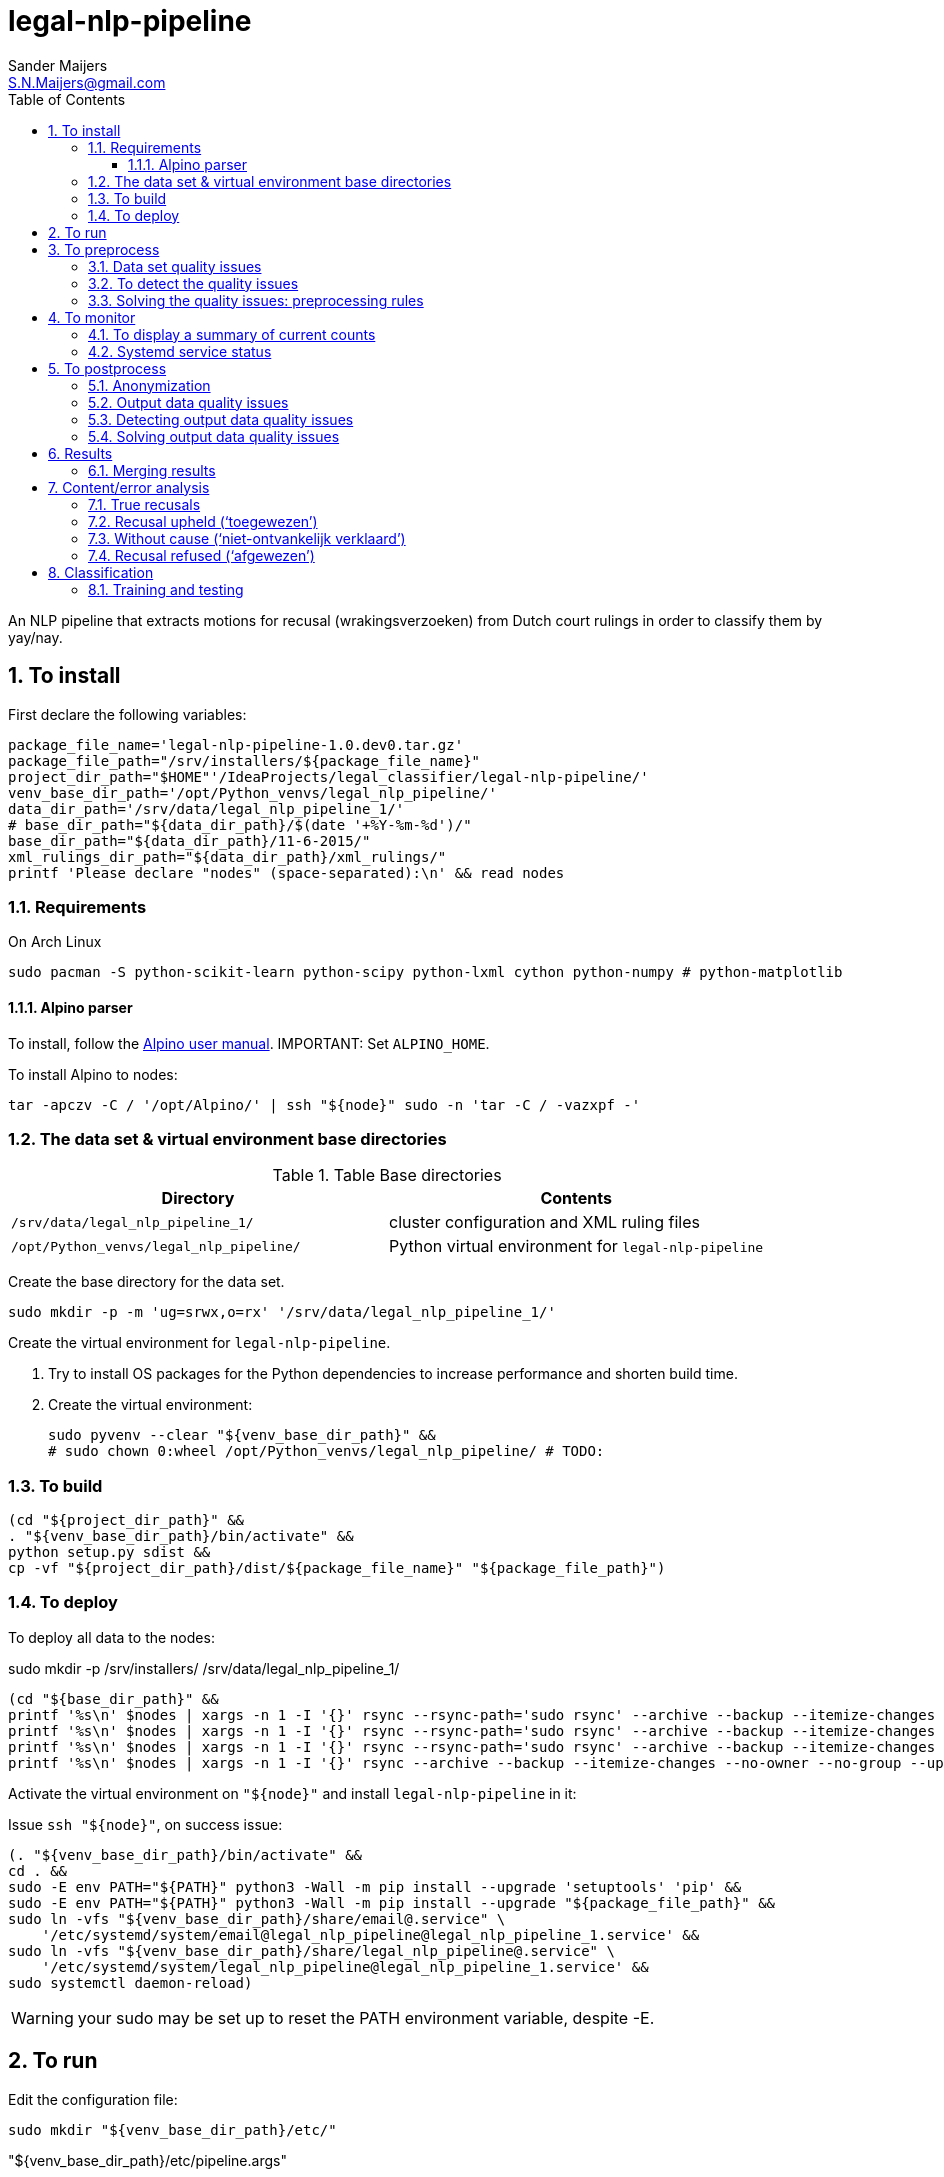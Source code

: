 = legal-nlp-pipeline
Sander Maijers <S.N.Maijers@gmail.com>
:icons: font
:toc: right
:toclevels: 4
:sectnums:
:source-highlighter: pygments
:imagesdir: graphics/
:description: An NLP pipeline that extracts motions for recusal (wrakingsverzoeken) from Dutch court rulings in order to classify them by yay/nay.

{description}

// asciidoctor -a data-uri README.adoc -o share/README.html

== To install

First declare the following variables:

[source,Sh]
----
package_file_name='legal-nlp-pipeline-1.0.dev0.tar.gz'
package_file_path="/srv/installers/${package_file_name}"
project_dir_path="$HOME"'/IdeaProjects/legal_classifier/legal-nlp-pipeline/'
venv_base_dir_path='/opt/Python_venvs/legal_nlp_pipeline/'
data_dir_path='/srv/data/legal_nlp_pipeline_1/'
# base_dir_path="${data_dir_path}/$(date '+%Y-%m-%d')/"
base_dir_path="${data_dir_path}/11-6-2015/"
xml_rulings_dir_path="${data_dir_path}/xml_rulings/"
printf 'Please declare "nodes" (space-separated):\n' && read nodes
----

=== Requirements

On Arch Linux

[source,Sh]
----
sudo pacman -S python-scikit-learn python-scipy python-lxml cython python-numpy # python-matplotlib
----

==== Alpino parser

To install, follow the https://www.let.rug.nl/vannoord/alp/Alpino/AlpinoUserGuide.html[Alpino user manual].
IMPORTANT: Set `ALPINO_HOME`.

To install Alpino to nodes:

[source,Sh]
----
tar -apczv -C / '/opt/Alpino/' | ssh "${node}" sudo -n 'tar -C / -vazxpf -'
----

//==== Elephant
//
//[source,Sh]
//----
//mkdir -p "$INSTALLATIONS/Elephant/1.1/bin/"
//make &&
//make PREFIX="$INSTALLATIONS/Elephant/1.1/" install
//cp 'models/' ... # TODO:
//----

=== The data set & virtual environment base directories

[options="header"]
.Table Base directories
|===
| Directory | Contents
|`/srv/data/legal_nlp_pipeline_1/` | cluster configuration and XML ruling files
|`/opt/Python_venvs/legal_nlp_pipeline/` | Python virtual environment for `legal-nlp-pipeline`
|===

Create the base directory for the data set.

[source,Sh]
----
sudo mkdir -p -m 'ug=srwx,o=rx' '/srv/data/legal_nlp_pipeline_1/'
----

Create the virtual environment for `legal-nlp-pipeline`.

. Try to install OS packages for the Python dependencies to increase performance and shorten build time.
. Create the virtual environment:
+
[source,Sh]
----
sudo pyvenv --clear "${venv_base_dir_path}" &&
# sudo chown 0:wheel /opt/Python_venvs/legal_nlp_pipeline/ # TODO:
----

=== To build

[source,Sh]
----
(cd "${project_dir_path}" &&
. "${venv_base_dir_path}/bin/activate" &&
python setup.py sdist &&
cp -vf "${project_dir_path}/dist/${package_file_name}" "${package_file_path}")
----

=== To deploy

To deploy all data to the nodes:

sudo mkdir -p /srv/installers/ /srv/data/legal_nlp_pipeline_1/

[source,Sh]
----
(cd "${base_dir_path}" &&
printf '%s\n' $nodes | xargs -n 1 -I '{}' rsync --rsync-path='sudo rsync' --archive --backup --itemize-changes --no-owner --no-group --update -v "${package_file_path}" '{}:'"${package_file_path}"
printf '%s\n' $nodes | xargs -n 1 -I '{}' rsync --rsync-path='sudo rsync' --archive --backup --itemize-changes --no-owner --no-group --update -v "${xml_rulings_dir_path}" '{}:'"${xml_rulings_dir_path}"
printf '%s\n' $nodes | xargs -n 1 -I '{}' rsync --rsync-path='sudo rsync' --archive --backup --itemize-changes --no-owner --no-group --update -v "${base_dir_path}" '{}:'"${base_dir_path}")
printf '%s\n' $nodes | xargs -n 1 -I '{}' rsync --archive --backup --itemize-changes --no-owner --no-group --update -v ~/.mailrc '{}:.mailrc')
----

Activate the virtual environment on `"${node}"` and install `legal-nlp-pipeline` in it:

Issue `ssh "${node}"`, on success issue:

[source,Sh]
----
(. "${venv_base_dir_path}/bin/activate" &&
cd . &&
sudo -E env PATH="${PATH}" python3 -Wall -m pip install --upgrade 'setuptools' 'pip' &&
sudo -E env PATH="${PATH}" python3 -Wall -m pip install --upgrade "${package_file_path}" &&
sudo ln -vfs "${venv_base_dir_path}/share/email@.service" \
    '/etc/systemd/system/email@legal_nlp_pipeline@legal_nlp_pipeline_1.service' &&
sudo ln -vfs "${venv_base_dir_path}/share/legal_nlp_pipeline@.service" \
    '/etc/systemd/system/legal_nlp_pipeline@legal_nlp_pipeline_1.service' &&
sudo systemctl daemon-reload)
----
WARNING: your sudo may be set up to reset the PATH environment variable, despite -E.

== To run
Edit the configuration file:

[source,Sh]
----
sudo mkdir "${venv_base_dir_path}/etc/"
----

."${venv_base_dir_path}/etc/pipeline.args"
----
pipeline
/srv/data/legal_nlp_pipeline_1/10-6-2015/
/srv/data/legal_nlp_pipeline_1/xml_rulings/
----

Activate the virtual environment, on succes source `legal_classifier_functions.sh`:

[source,Sh]
----
deactivate ;
. "${venv_base_dir_path}/bin/activate" &&
. legal_nlp_pipeline.sh
----

// === ... with Alpino server instance
//
// To start Alpino server instances, execute the function `start_legal_classifier`:

[source,Sh]
----
sudo systemctl start 'legal_nlp_pipeline@legal_nlp_pipeline_1.service'
----

== To preprocess

=== Data set quality issues

A number of quality issues were identified concerning the data set. Some had consqData selection is a stage somewhere in between the preprocessing stage and the parsing stage. Ts well as on Alpino's output.

. Double `rvr:section` element with attribute `role` that has a value `beslissing`.
E.g. in `ECLI:NL:RBGEL:2013:3728.xml`
. Empty `rvr:uitspraak`.
E.g. in `ECLI:NL:RBOBR:2013:6044.xml.bsl`
. Improper word breaks.
E.g. '`voor-zitter`' in TODO: and '`be-slissingen`' in TODO: . Compounds were often properly recompounded by Alpino:
+
[[afbreking_goed_gr]]
image::afbreking_goed.svg[title="Alpino correcting improper word breaks. Note the different types of dash-like separators used. "]
+
However, to some degree Alpino does fail to recompound:
+
[[afbreking_fout_gr]]
image::afbreking_fout.svg[title="Alpino failing to correct all word breaks. "]
+
Moreover, Alpino treats other phenomena where dash-like characters are commonly used as separators in natural language data markedly differently depending on the separator used.
+
_Em dashes_ and _hyphens_ are interchangeable as nuclei/appositions.
// TODO:
The following sentences are parsed identically:
+
.Em dashes
____
De — vrij deftige — rechter sprak hem toe.
____
+
.En dashes
____
De – vrij deftige – rechter sprak hem toe.
____
+
.Hyphens
____
De - vrij deftige - rechter sprak hem toe.
____
+
However, the following compounds are not parsed equally, in fact incorrectly if using any separator but hyphens:
+
.Em dashes: recognized as *noun*
____
De quasi—nonchalante rechter.
____
+
.En dashes, recognized as *noun*
____
De quasi–nonchalante rechter.
____
+
.Hyphens, recognized as *adjective* (`quasi_nonchalant`)
____
De quasi-nonchalante rechter.
____
+
. Improper spacing, false word boundaries, improper letter case.
E.g. `U I T S P R A A K` , 'van[B].' TODO: handle vanB
. Noise characters, e.g. `¬`.
. Improperly broken sentences.
E.g. `ECLI:NL:RBDHA:2013:19307`:
+
[source,XML]
----
<para>Op 21 augustus 2013 heeft de kantonrechter een tussenvonnis gewezen. Verzoeker heeft de</para>
<para>kantonrechter bij schriftelijk verzoek van 28 augustus 2013 gewraakt. Bij beslissing van de</para>
----
[source,XML]
----
<emphasis>
----
. Improper use of punctuation. E.g. inconsistent use of ";" as list separator vs as dot. `ECLI:NL:GHSHE:2015:634` is a problematic case, also `ECLI:NL:RBDHA:2014:16655`. There is a tradeoff:
* accept `;` within list items, but require a complex grammar to express the necessary constraints.
* middle-ground: treat `;` as an end-of-sentence marker within a list, inventing one erroneous EOS in case `;` is used _within_ an item.
* treat every instance of `;` as an end-of-sentence marker.
+
____
van die brief van 12 januari 2015; deze is aan het dossier toegevoegd.
____
+
. Will not be recognized? `Het voorgaande leidt tot de slotsom dat het verzoek tot wraking van de kantonrechter zal worden afgewezen .` `Het verzoek tot wraking zal daarom worden afgewezen`
. Risk: collapsing too many newlines, then the tree will become large and full of discourse parts, word sense will be disambiguated less well (`wijzen` and `af` vs. `wijs_af`).
. Odd characters throughout sentences, e.g. in `ECLI:NL:RBUTR:2012:BV7862`
----
‘(t)er toetsing van de betrouwbaarheid’ van haar verklaringen, alsmede om een deskundige onderzoek te doen verrichten naar de vraag ‘of er, mede gezien de persoonlijkheidsstructuur van aangeefster (-) en de feitelijke gang van zaken (-) mogelijk, vanuit de psychologie te verklaren redenen zijn voor aangeefster om bezijden de waarheid te verklaren.’
. NBSP characters in e.g. `ECLI:NL:GHAMS:2013:2583`
----

=== To detect the quality issues

. TODO: XPath
. TODO: XPath
. TODO:
+
[source,Sh]
----
(cd "${xml_rulings_dir_path}" &&
find -type f -name '*.xml' ! -size 0 -exec xml sel -N rvr='http://www.rechtspraak.nl/schema/rechtspraak-1.0' -t -m '/open-rechtspraak/rvr:uitspraak//rvr:para/text()' -v . -n '{}' + | ag --pager="${PAGER}" -u '[a-zA-Z]{3,}-[a-zA-Z]{3,}')
----
+
. TODO:
+
[source,Sh]
----
(cd "${xml_rulings_dir_path}" &&
find -type f -name '*.xml' ! -size 0 -exec xml sel -N rvr='http://www.rechtspraak.nl/schema/rechtspraak-1.0' -t -m '/open-rechtspraak/rvr:uitspraak//rvr:para/text()' -v . -n '{}' + | ag --pager="${PAGER}" -u '[a-zA-Z] [a-zA-Z] [a-zA-Z]')
----
+
. Which non-Latin characters occur?

[source,Sh]
----
grep -R -n -P '[\x80-\xFF]' "${base_dir_path}/1_extracted/"
----

=== Solving the quality issues: preprocessing rules

. TODO:
. TODO:
. Nothing was done about this.
. All dashes were converted to hyphens.
. Rules:
.. `a )` ↝ bullet point.
.. TODO: Transliterate all files to ASCII?

== To monitor

=== To display a summary of current counts

[source,Sh]
----
inventorize_parsings '4_parsed/'
----

=== Systemd service status

[source,Sh]
----
sudo journalctl --no-tail -b 0 -f -u 'legal_nlp_pipeline@legal_nlp_pipeline_1.service'
----

== To postprocess

=== Anonymization

The verdicts have already been anonymized, but some unique information is left that can confound the analysis.

//=== Simplifying Alpino parsings
//
//They contain verbose XML data that you can simplify using:
//
//[source,Sh]
//----
//iterate_over_parsings '4_parsed/' '' | xargs -n 1 simplify_parsing
//----

// TODO: fix /srv/data/legal_nlp_pipeline_1//24-5-2015//4_parsed/ECLI:NL:GHAMS:2013:4770/195.xml

=== Output data quality issues

. Alpino in socket mode produces ill-formed  quasi-XML data, namely fragments of separate parses interspersed.
. Inconsistent entity referencing (`&quot`):
+
[source,XML]
----
<sentence>3. De beslissing De rechtbank 3.1 . bepaalt dat nr. 4.1 van de op 19 maart 2013 gegeven beslissing , waar staat “ wijst het verzoek tot wraking af &quot; wordt gewijzigd in “ verklaart verzoekster B.V. niet-ontvankelijk in haar verzoek tot wraking &quot; , 3.2 . bepaalt dat het aldus gewijzigde punt 4.1 in de plaats komt van punt 4.1 van de beslissing van 19 maart 2013 , 3.3 . draagt de griffier van de wrakingskamer op deze beslissing toe te zenden aan verzoekster B.V. en aan de rechter , alsmede aan de voorzitter van de afdeling civiel en de president van deze rechtbank ; 3.4 . draagt de griffier van de wrakingskamer voorts op deze beslissing te zenden aan de belanghebbende belanghebbende .</sentence>
----

=== Detecting output data quality issues

. Find ill-formed parsed tokenized files
+
[source,Sh]
----
find '4_parsed/' -type f -exec sh -c "xmllint --format '{}' 2> '/dev/null' > '/dev/null'" -or -printf '%f' \; | wc -l
----
# TODO: improve

=== Solving output data quality issues
. Don't use Alpino in socket mode.

//== Other utilities

== Results

=== Merging results

[source,Sh]
----
(cd "${base_dir_path}" &&
printf '%s\n' $nodes | xargs -n 1 -I '{}' rsync --archive --backup --itemize-changes --no-owner --no-group --update -v '{}:'"${base_dir_path}" '.')
----
// TODO: run in parallel

== Content/error analysis

=== True recusals
// TODO line numbers, file names
. `ECLI:NL:CBB:2012:BW8059.xml.txt.tok.sel.46.xml`
. `ECLI:NL:GHAMS:2014:2341.xml.txt.tok.sel.67.xml`
. `ECLI:NL:GHLEE:2012:BW5233.xml.txt.tok.sel.55.xml`
. `ECLI:NL:GHARN:2011:BU4379.xml.txt.tok.sel.61.xml`

=== Recusal upheld ('`toegewezen`')

 in `ECLI:NL:GHAMS:2013:4770.xml.txt.tok.sel.212.xml`

[source,Sh]
----
upheld_XPath="//node[@sense='wijs_toe' and @rel='hd' and @pvtijd='tgw' and @pt='ww']"

iterate_over_parsings "${base_dir_path}/4_parsed/" "${upheld_XPath}"
----

=== Without cause ('`niet-ontvankelijk verklaard`')

`ECLI:NL:RBGEL:2013:CA2413.xml.txt.tok.sel.39.xml`
`ECLI:NL:GHSGR:2012:BX8786/22.xml`

`De Centrale Raad van Beroep; Recht doende: Bepaalt dat het verzoek om wraking niet in behandeling wordt genomen.`
`Beslissing De wrakingskamer van het Gerechtshof verklaart verzoeker niet-ontvankelijk in zijn verzoek tot wraking .`
`Een en ander leidt tot de conclusie dat het wrakingsverzoek dient te worden afgewezen .`
`Het hof: verklaart Naam kennelijk niet-ontvankelijk in zijn hoger beroep. `

[source,Sh]
----
without_cause_XPath="/alpino_ds//node[@cat='smain' and node[@sense='niet_ontvankelijk'] and node[@rel='hd' and @pt='ww' and @sense='verklaar']]"

iterate_over_parsings "${base_dir_path}/4_parsed/" "${without_cause_XPath}"
----

=== Recusal refused ('`afgewezen`')

Count the number of rulings in which recusal was refused:

[source,Sh]
----
refused_XPath="//node[@sense='wijs_af' and @rel='hd' and @pt='ww' and (@pvtijd='tgw' or @wvorm='vd')]"

iterate_over_parsings "${base_dir_path}/4_parsed/" "${refused_XPath}"
----

Hints for refusal:

. '`De rechtbank`' in ruling text
. last sentence(s)
. '`verzoek`' erin

`ECLI:NL:RBLIM:2014:7791.xml.txt.tok.sel.47.xml`

== Classification

=== Training and testing

[source,Sh]
----
train/category_0_folder/
train/category_1_folder/
test/category_0_folder/
test/category_1_folder/
----